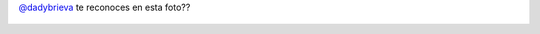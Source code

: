 `@dadybrieva <https://twitter.com/dadybrieva>`_ te reconoces en esta foto??

.. figure:: 8a3xk4.thumbnail.jpg
  :target: 8a3xk4.jpg
